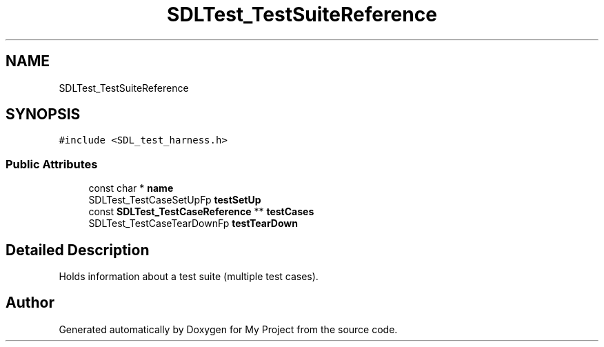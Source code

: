 .TH "SDLTest_TestSuiteReference" 3 "Wed Feb 1 2023" "Version Version 0.0" "My Project" \" -*- nroff -*-
.ad l
.nh
.SH NAME
SDLTest_TestSuiteReference
.SH SYNOPSIS
.br
.PP
.PP
\fC#include <SDL_test_harness\&.h>\fP
.SS "Public Attributes"

.in +1c
.ti -1c
.RI "const char * \fBname\fP"
.br
.ti -1c
.RI "SDLTest_TestCaseSetUpFp \fBtestSetUp\fP"
.br
.ti -1c
.RI "const \fBSDLTest_TestCaseReference\fP ** \fBtestCases\fP"
.br
.ti -1c
.RI "SDLTest_TestCaseTearDownFp \fBtestTearDown\fP"
.br
.in -1c
.SH "Detailed Description"
.PP 
Holds information about a test suite (multiple test cases)\&. 

.SH "Author"
.PP 
Generated automatically by Doxygen for My Project from the source code\&.
